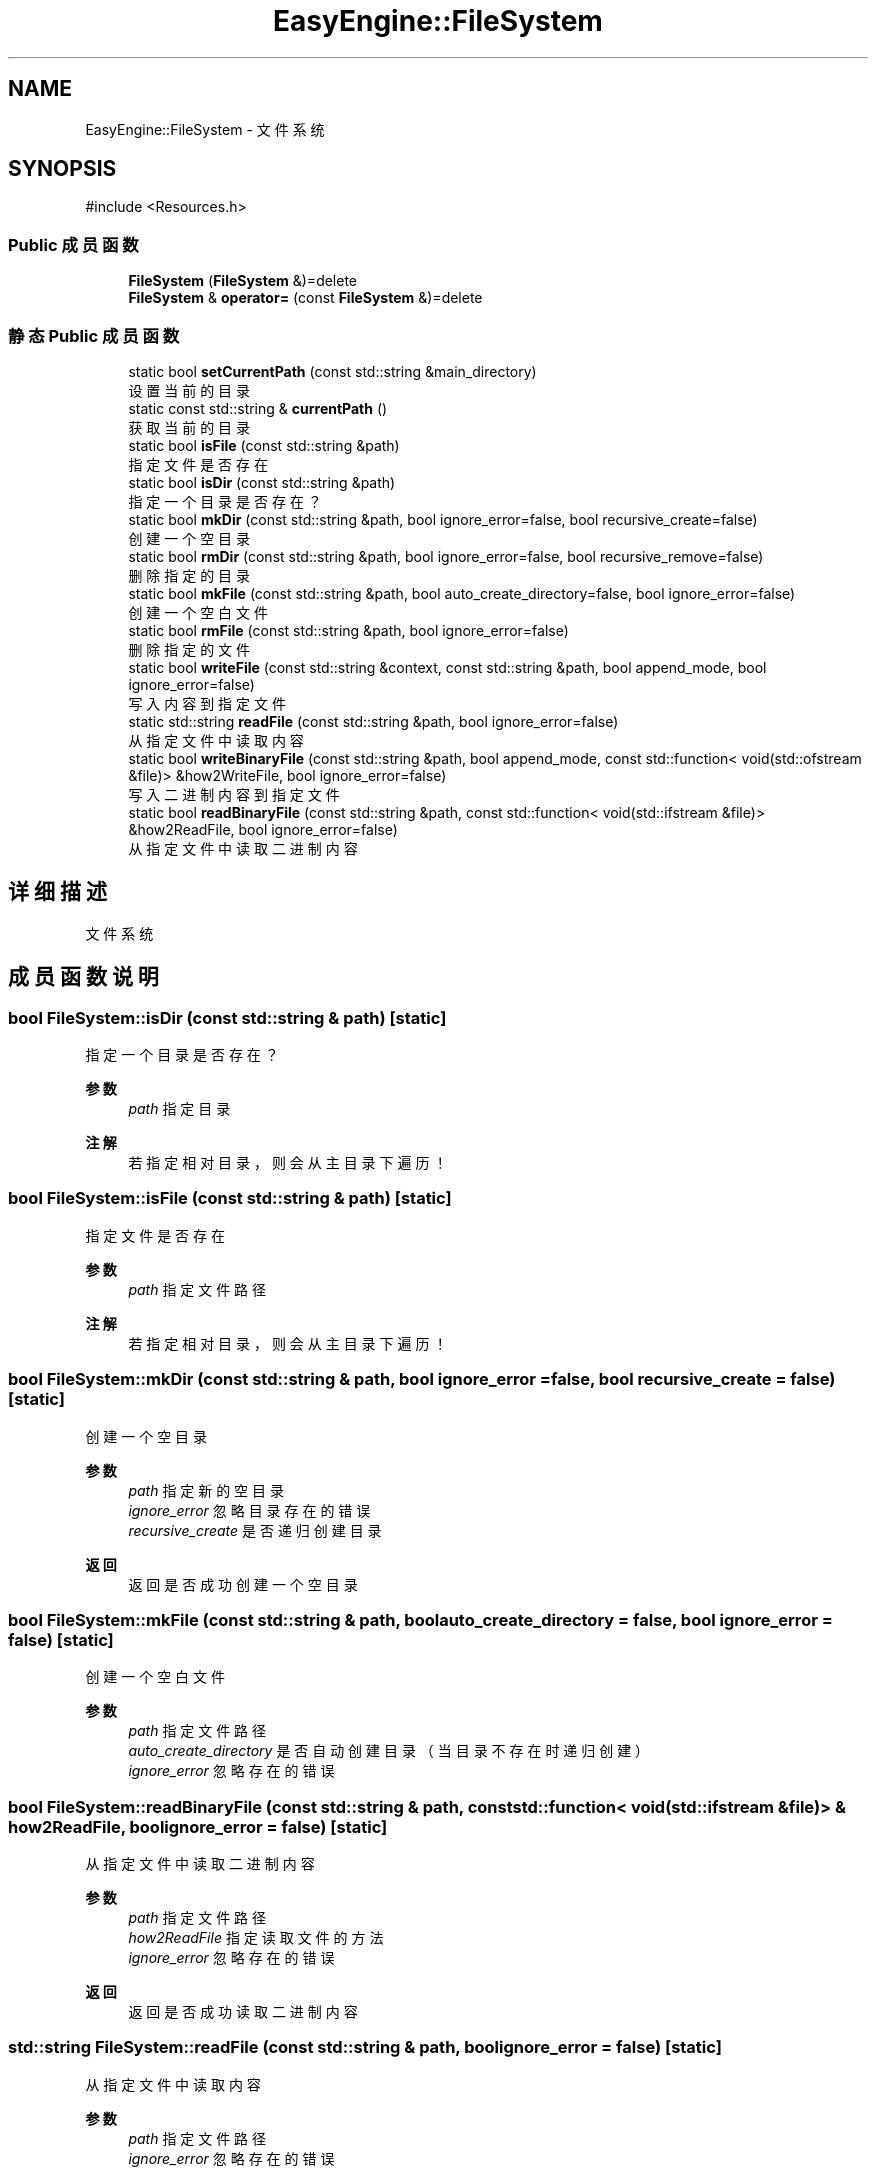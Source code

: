 .TH "EasyEngine::FileSystem" 3 "Version 0.1.1-beta" "Easy Engine" \" -*- nroff -*-
.ad l
.nh
.SH NAME
EasyEngine::FileSystem \- 文件系统  

.SH SYNOPSIS
.br
.PP
.PP
\fR#include <Resources\&.h>\fP
.SS "Public 成员函数"

.in +1c
.ti -1c
.RI "\fBFileSystem\fP (\fBFileSystem\fP &)=delete"
.br
.ti -1c
.RI "\fBFileSystem\fP & \fBoperator=\fP (const \fBFileSystem\fP &)=delete"
.br
.in -1c
.SS "静态 Public 成员函数"

.in +1c
.ti -1c
.RI "static bool \fBsetCurrentPath\fP (const std::string &main_directory)"
.br
.RI "设置当前的目录 "
.ti -1c
.RI "static const std::string & \fBcurrentPath\fP ()"
.br
.RI "获取当前的目录 "
.ti -1c
.RI "static bool \fBisFile\fP (const std::string &path)"
.br
.RI "指定文件是否存在 "
.ti -1c
.RI "static bool \fBisDir\fP (const std::string &path)"
.br
.RI "指定一个目录是否存在？ "
.ti -1c
.RI "static bool \fBmkDir\fP (const std::string &path, bool ignore_error=false, bool recursive_create=false)"
.br
.RI "创建一个空目录 "
.ti -1c
.RI "static bool \fBrmDir\fP (const std::string &path, bool ignore_error=false, bool recursive_remove=false)"
.br
.RI "删除指定的目录 "
.ti -1c
.RI "static bool \fBmkFile\fP (const std::string &path, bool auto_create_directory=false, bool ignore_error=false)"
.br
.RI "创建一个空白文件 "
.ti -1c
.RI "static bool \fBrmFile\fP (const std::string &path, bool ignore_error=false)"
.br
.RI "删除指定的文件 "
.ti -1c
.RI "static bool \fBwriteFile\fP (const std::string &context, const std::string &path, bool append_mode, bool ignore_error=false)"
.br
.RI "写入内容到指定文件 "
.ti -1c
.RI "static std::string \fBreadFile\fP (const std::string &path, bool ignore_error=false)"
.br
.RI "从指定文件中读取内容 "
.ti -1c
.RI "static bool \fBwriteBinaryFile\fP (const std::string &path, bool append_mode, const std::function< void(std::ofstream &file)> &how2WriteFile, bool ignore_error=false)"
.br
.RI "写入二进制内容到指定文件 "
.ti -1c
.RI "static bool \fBreadBinaryFile\fP (const std::string &path, const std::function< void(std::ifstream &file)> &how2ReadFile, bool ignore_error=false)"
.br
.RI "从指定文件中读取二进制内容 "
.in -1c
.SH "详细描述"
.PP 
文件系统 
.SH "成员函数说明"
.PP 
.SS "bool FileSystem::isDir (const std::string & path)\fR [static]\fP"

.PP
指定一个目录是否存在？ 
.PP
\fB参数\fP
.RS 4
\fIpath\fP 指定目录 
.RE
.PP
\fB注解\fP
.RS 4
若指定相对目录，则会从主目录下遍历！ 
.RE
.PP

.SS "bool FileSystem::isFile (const std::string & path)\fR [static]\fP"

.PP
指定文件是否存在 
.PP
\fB参数\fP
.RS 4
\fIpath\fP 指定文件路径 
.RE
.PP
\fB注解\fP
.RS 4
若指定相对目录，则会从主目录下遍历！ 
.RE
.PP

.SS "bool FileSystem::mkDir (const std::string & path, bool ignore_error = \fRfalse\fP, bool recursive_create = \fRfalse\fP)\fR [static]\fP"

.PP
创建一个空目录 
.PP
\fB参数\fP
.RS 4
\fIpath\fP 指定新的空目录 
.br
\fIignore_error\fP 忽略目录存在的错误 
.br
\fIrecursive_create\fP 是否递归创建目录 
.RE
.PP
\fB返回\fP
.RS 4
返回是否成功创建一个空目录 
.RE
.PP

.SS "bool FileSystem::mkFile (const std::string & path, bool auto_create_directory = \fRfalse\fP, bool ignore_error = \fRfalse\fP)\fR [static]\fP"

.PP
创建一个空白文件 
.PP
\fB参数\fP
.RS 4
\fIpath\fP 指定文件路径 
.br
\fIauto_create_directory\fP 是否自动创建目录（当目录不存在时递归创建） 
.br
\fIignore_error\fP 忽略存在的错误 
.RE
.PP

.SS "bool FileSystem::readBinaryFile (const std::string & path, const std::function< void(std::ifstream &file)> & how2ReadFile, bool ignore_error = \fRfalse\fP)\fR [static]\fP"

.PP
从指定文件中读取二进制内容 
.PP
\fB参数\fP
.RS 4
\fIpath\fP 指定文件路径 
.br
\fIhow2ReadFile\fP 指定读取文件的方法 
.br
\fIignore_error\fP 忽略存在的错误 
.RE
.PP
\fB返回\fP
.RS 4
返回是否成功读取二进制内容 
.RE
.PP

.SS "std::string FileSystem::readFile (const std::string & path, bool ignore_error = \fRfalse\fP)\fR [static]\fP"

.PP
从指定文件中读取内容 
.PP
\fB参数\fP
.RS 4
\fIpath\fP 指定文件路径 
.br
\fIignore_error\fP 忽略存在的错误 
.RE
.PP
\fB返回\fP
.RS 4
返回读取到的文件的所有内容，若遇到错误，则返回空 
.RE
.PP

.SS "bool FileSystem::rmDir (const std::string & path, bool ignore_error = \fRfalse\fP, bool recursive_remove = \fRfalse\fP)\fR [static]\fP"

.PP
删除指定的目录 
.PP
\fB参数\fP
.RS 4
\fIpath\fP 指定目录 
.br
\fIignore_error\fP 忽略目录存在的错误 
.br
\fIrecursive_remove\fP 递归删除此目录下的所有文件及目录 
.RE
.PP
\fB警告\fP
.RS 4
请不要随意使用 recursive_remove 参数，如指定目录下包含重要文件，使用此参数后将一同删除！ 
.RE
.PP

.SS "bool FileSystem::rmFile (const std::string & path, bool ignore_error = \fRfalse\fP)\fR [static]\fP"

.PP
删除指定的文件 
.PP
\fB参数\fP
.RS 4
\fIpath\fP 指定文件路径 
.br
\fIignore_error\fP 忽略文件存在的错误 
.RE
.PP

.SS "bool FileSystem::setCurrentPath (const std::string & main_directory)\fR [static]\fP"

.PP
设置当前的目录 
.PP
\fB参数\fP
.RS 4
\fImain_directory\fP 设定目录 
.RE
.PP

.SS "bool FileSystem::writeBinaryFile (const std::string & path, bool append_mode, const std::function< void(std::ofstream &file)> & how2WriteFile, bool ignore_error = \fRfalse\fP)\fR [static]\fP"

.PP
写入二进制内容到指定文件 
.PP
\fB参数\fP
.RS 4
\fIpath\fP 指定输出文件路径 
.br
\fIappend_mode\fP 是否使用追加写入模式 
.br
\fIhow2WriteFile\fP 指定写入文件的方法 
.br
\fIignore_error\fP 忽略存在的错误 
.RE
.PP
\fB返回\fP
.RS 4
返回是否成功写入文件 
.RE
.PP

.SS "bool FileSystem::writeFile (const std::string & context, const std::string & path, bool append_mode, bool ignore_error = \fRfalse\fP)\fR [static]\fP"

.PP
写入内容到指定文件 
.PP
\fB参数\fP
.RS 4
\fIcontext\fP 指定写入内容 
.br
\fIpath\fP 指定文件路径 
.br
\fIappend_mode\fP 是否使用追加写入 
.br
\fIignore_error\fP 忽略存在的错误 
.RE
.PP


.SH "作者"
.PP 
由 Doyxgen 通过分析 Easy Engine 的 源代码自动生成\&.
